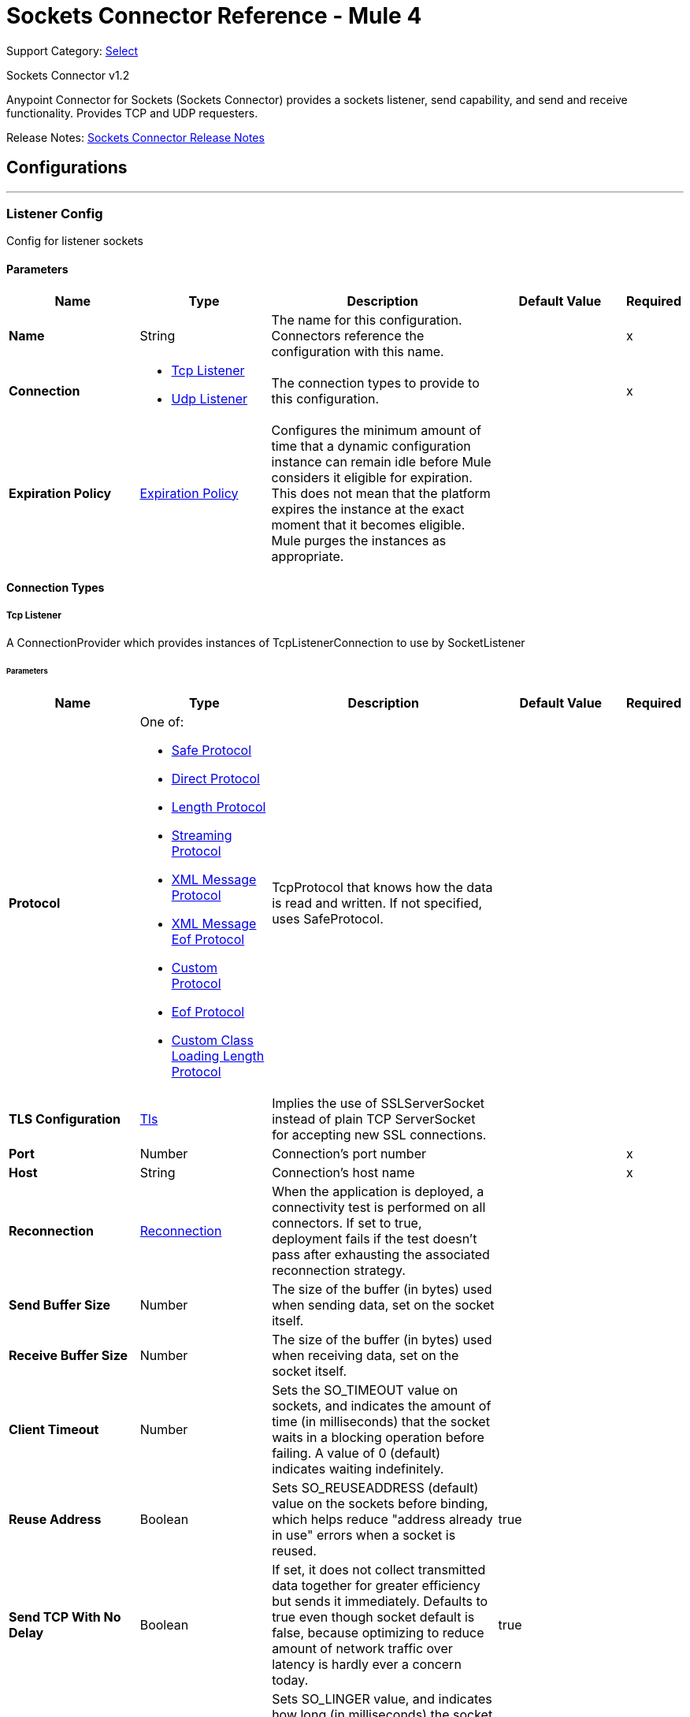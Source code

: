 = Sockets Connector Reference - Mule 4
:page-aliases: connectors::sockets/sockets-documentation.adoc

Support Category: https://www.mulesoft.com/legal/versioning-back-support-policy#anypoint-connectors[Select]

Sockets Connector v1.2

Anypoint Connector for Sockets (Sockets Connector) provides a sockets listener, send capability, and send and receive functionality. Provides TCP and UDP requesters.

Release Notes: xref:release-notes::connector/connector-sockets.adoc[Sockets Connector Release Notes]

== Configurations
---
[[listener-config]]
=== Listener Config


Config for listener sockets


==== Parameters
[%header,cols="20s,20a,35a,20a,5a"]
|===
| Name | Type | Description | Default Value | Required
|Name | String | The name for this configuration. Connectors reference the configuration with this name. | | x
| Connection a| * <<listener-config_tcp-listener, Tcp Listener>>
* <<listener-config_udp-listener, Udp Listener>>
 | The connection types to provide to this configuration. | | x
| Expiration Policy a| <<ExpirationPolicy>> |  Configures the minimum amount of time that a dynamic configuration instance can remain idle before Mule considers it eligible for expiration. This does not mean that the platform expires the instance at the exact moment that it becomes eligible. Mule purges the instances as appropriate. |  |
|===

==== Connection Types
[[listener-config_tcp-listener]]
===== Tcp Listener


A ConnectionProvider which provides instances of TcpListenerConnection to use by SocketListener


====== Parameters
[%header,cols="20s,20a,35a,20a,5a"]
|===
| Name | Type | Description | Default Value | Required
| Protocol a| One of:

* <<SafeProtocol>>
* <<DirectProtocol>>
* <<LengthProtocol>>
* <<StreamingProtocol>>
* <<XmlMessageProtocol>>
* <<xml-message-eof-protocol>>
* <<CustomProtocol>>
* <<eof-protocol>>
* <<CustomClassLoadingLengthProtocol>> |  TcpProtocol that knows how the data is read and written. If not specified, uses SafeProtocol. |  |
| TLS Configuration a| <<Tls>> |  Implies the use of SSLServerSocket instead of plain TCP ServerSocket for accepting new SSL connections. |  |
| Port a| Number |  Connection's port number |  | x
| Host a| String |  Connection's host name |  | x
| Reconnection a| <<Reconnection>> |  When the application is deployed, a connectivity test is performed on all connectors. If set to true, deployment fails if the test doesn't pass after exhausting the associated reconnection strategy. |  |
| Send Buffer Size a| Number |  The size of the buffer (in bytes) used when sending data, set on the socket itself. |  |
| Receive Buffer Size a| Number |  The size of the buffer (in bytes) used when receiving data, set on the socket itself. |  |
| Client Timeout a| Number |  Sets the SO_TIMEOUT value on sockets, and indicates the amount of time (in milliseconds) that the socket waits in a blocking operation before failing. A value of 0 (default) indicates waiting indefinitely. |  |
| Reuse Address a| Boolean |  Sets SO_REUSEADDRESS (default) value on the sockets before binding, which helps reduce "address already in use" errors when a socket is reused. |  true |
| Send TCP With No Delay a| Boolean |  If set, it does not collect transmitted data together for greater efficiency but sends it immediately. Defaults to true even though socket default is false, because optimizing to reduce amount of network traffic
over latency is hardly ever a concern today. |  true |
| Linger a| Number |  Sets SO_LINGER value, and indicates how long (in milliseconds) the socket takes to close, so any remaining data transmits correctly. |  |
| Keep Alive a| Boolean |  Enables SO_KEEPALIVE behavior on open sockets. This automatically checks open socket connections but unused for long periods and closes them if the connection becomes unavailable. This is a property on the socket itself and a server socket uses it to control whether connections to the server keep alive before they recycle. |  false |
| Fail On Unresolved Host a| Boolean |  Whether the socket fails during its creation if the host set on the endpoint cannot be resolved. However, set it to false to allow unresolved hosts, which is useful when connecting through a proxy. |  true |
| Server Timeout a| Number |  Sets SO_TIMEOUT value when you use the socket as a server. The timeout that applies to the "accept" operation. If no connection arrives, a value of 0 (default) causes the accept to wait indefinitely. |  |
| Receive Backlog a| Number |  The maximum queue length for incoming connections. |  50 |
|===
[[listener-config_udp-listener]]
===== UDP Listener


A ConnectionProvider which provides instances of UdpListenerConnection to use by SocketListener


====== Parameters
[%header,cols="20s,20a,35a,20a,5a"]
|===
| Name | Type | Description | Default Value | Required
| Port a| Number |  Connection's port number |  | x
| Host a| String |  Connection's host name |  | x
| Reconnection a| <<Reconnection>> |  When the application is deployed, a connectivity test is performed on all connectors. If set to true, deployment fails if the test doesn't pass after exhausting the associated reconnection strategy. |  |
| Send Buffer Size a| Number |  The size of the buffer (in bytes) used when sending data, set on the socket itself. |  |
| Receive Buffer Size a| Number |  The size of the buffer (in bytes) used when receiving data, set on the socket itself. |  |
| Client Timeout a| Number |  Sets the SO_TIMEOUT value on sockets, and indicates the amount of time (in milliseconds) that the socket waits in a blocking operation before failing. A value of 0 (default) indicates waiting indefinitely. |  |
| Reuse Address a| Boolean |  Sets SO_REUSEADDRESS (default) value on the sockets before binding, which helps reduce "address already in use" errors when a socket is reused. |  true |
| Broadcast a| Boolean |  Enable or disable SO_BROADCAST value into the DatagramSocket |  false |
|===


==== Associated Sources
* <<listener>>

---
[[request-config]]
=== Request Config


Config for requester sockets


==== Parameters
[%header,cols="20s,20a,35a,20a,5a"]
|===
| Name | Type | Description | Default Value | Required
|Name | String | The name for this configuration. Connectors reference the configuration with this name. | | x
| Connection a| * <<request-config_tcp-requester, Tcp Requester>>
* <<request-config_udp-requester, Udp Requester>>
 | The connection types to provide to this configuration. | | x
| Expiration Policy a| <<ExpirationPolicy>> |  Configures the minimum amount of time that a dynamic configuration instance can remain idle before Mule considers it eligible for expiration. This does not mean that the platform expires the instance at the exact moment that it becomes eligible. Mule purges the instances as appropriate. |  |
|===

==== Connection Types
[[request-config_tcp-requester]]
===== Tcp Requester


A ConnectionProvider which provides instances of TcpRequesterConnection to use by the SocketOperations


====== Parameters
[%header,cols="20s,20a,35a,20a,5a"]
|===
| Name | Type | Description | Default Value | Required
| Local Address Settings a| <<SocketConnectionSettings>> |  This configuration parameter refers to the address where the Socket should bind to. |  |
| Protocol a| One of:

* <<SafeProtocol>>
* <<DirectProtocol>>
* <<LengthProtocol>>
* <<StreamingProtocol>>
* <<XmlMessageProtocol>>
* <<xml-message-eof-protocol>>
* <<CustomProtocol>>
* <<eof-protocol>>
* <<CustomClassLoadingLengthProtocol>> |  TcpProtocol that knows how the data is read and written. If not specified, the SafeProtocol will be used. |  |
| TLS Configuration a| <<Tls>> |  Implies the use of SSLServerSocket instead of plain TCP ServerSocket for accepting new SSL connections. |  |
| Port a| Number |  Connection's port number |  | x
| Host a| String |  Connection's host name |  | x
| Reconnection a| <<Reconnection>> |  When the application is deployed, a connectivity test is performed on all connectors. If set to true, deployment fails if the test doesn't pass after exhausting the associated reconnection strategy. |  |
| Pooling Profile a| <<PoolingProfile>> |  Characteristics of the connection pool |  |
| Send Buffer Size a| Number |  The size of the buffer (in bytes) used when sending data, set on the socket itself. |  |
| Receive Buffer Size a| Number |  The size of the buffer (in bytes) used when receiving data, set on the socket itself. |  |
| Client Timeout a| Number |  Sets the SO_TIMEOUT value on sockets, and indicates the amount of time (in milliseconds) that the socket waits in a blocking operation before failing. A value of 0 (default) indicates waiting indefinitely. |  |
| Reuse Address a| Boolean |  Sets SO_REUSEADDRESS (default) value on the sockets before binding, which helps reduce "address already in use" errors when a socket is reused. |  true |
| Send TCP With No Delay a| Boolean |  If set, it does not collect transmitted data together for greater efficiency but sends it immediately. Defaults to true even though socket default is false, because optimizing to reduce amount of network traffic
over latency is hardly ever a concern today. |  true |
| Linger a| Number |  Sets SO_LINGER value, and indicates how long (in milliseconds) the socket takes to close, so any remaining data transmits correctly. |  |
| Keep Alive a| Boolean |  Enables SO_KEEPALIVE behavior on open sockets. This automatically checks open socket connections but unused for long periods and closes them if the connection becomes unavailable. This is a property on the socket itself and a server socket uses it to control whether connections to the server keep alive before they recycle. |  false |
| Fail On Unresolved Host a| Boolean |  Whether the socket fails during its creation and if the host set on the endpoint cannot be resolved. However, set it to false to allow unresolved hosts, which is useful when connecting through a proxy. |  true |
| Connection Timeout a| Number |  Number of milliseconds to wait until an outbound connection to a remote server is successfully created. Defaults to 30 seconds. |  30000 |
|===
[[request-config_udp-requester]]
===== UDP Requester


A ConnectionProvider which provides instances of UdpRequesterConnection to use by the SocketOperations


====== Parameters
[%header,cols="20s,20a,35a,20a,5a"]
|===
| Name | Type | Description | Default Value | Required
| Local Address Settings a| <<SocketConnectionSettings>> |  This configuration parameter refers to the address where the DatagramSocket should bind to. |  |
| Port a| Number |  Connection's port number |  | x
| Host a| String |  Connection's host name |  | x
| Reconnection a| <<Reconnection>> |  When the application is deployed, a connectivity test is performed on all connectors. If set to true, deployment fails if the test doesn't pass after exhausting the associated reconnection strategy. |  |
| Pooling Profile a| <<PoolingProfile>> |  Characteristics of the connection pool |  |
| Send Buffer Size a| Number |  The size of the buffer (in bytes) used when sending data, set on the socket itself. |  |
| Receive Buffer Size a| Number |  The size of the buffer (in bytes) used when receiving data, set on the socket itself. |  |
| Client Timeout a| Number |  Sets the SO_TIMEOUT value on sockets, and indicates the amount of time (in milliseconds) that the socket waits in a blocking operation before failing. A value of 0 (default) indicates waiting indefinitely. |  |
| Reuse Address a| Boolean |  Sets SO_REUSEADDRESS (default) value on the sockets before binding, which helps reduce "address already in use" errors when a socket is reused. |  true |
| Broadcast a| Boolean |  Enable or disable SO_BROADCAST value into the DatagramSocket |  false |
|===

== Supported Operations
* <<send>>
* <<sendAndReceive>>



== Operations

[[send]]
=== Send
`<sockets:send>`


Sends the data using the client associated to the RequesterConnection.


==== Parameters
[%header,cols="20s,20a,35a,20a,5a"]
|===
| Name | Type | Description | Default Value | Required
| Configuration | String | The name of the configuration to use. | | x
| Content a| Binary |  data that will be serialized and sent through the socket. |  #[payload] |
| Reconnection Strategy a| * <<reconnect>>
* <<reconnect-forever>> |  A retry strategy in case of connectivity errors |  |
|===


=== For Configurations
* <<request-config>>

==== Throws
* SOCKETS:UNKNOWN_HOST
* SOCKETS:CONNECTIVITY
* SOCKETS:CONNECTION_TIMEOUT
* SOCKETS:RETRY_EXHAUSTED
* SOCKETS:LENGTH_EXCEEDED


[[sendAndReceive]]
=== Send And Receive
`<sockets:send-and-receive>`


Sends the data using the client associated to the RequesterConnection and then blocks until a response is received or the timeout is met, in which case the operation returns a null payload.


==== Parameters
[%header,cols="20s,20a,35a,20a,5a"]
|===
| Name | Type | Description | Default Value | Required
| Configuration | String | The name of the configuration to use. | | x
| Content a| Binary |  data that will be serialized and sent through the socket. |  #[payload] |
| Output Mime Type a| String |  The mime type of the payload that this operation outputs. |  |
| Output Encoding a| String |  The encoding of the payload that this operation outputs. |  |
| Streaming Strategy a| * <<repeatable-in-memory-stream>>
* <<repeatable-file-store-stream>>
* non-repeatable-stream |  Configure if repeatable streams should be used and their behavior |  |
| Target Variable a| String |  The name of a variable to store the operation's output. |  |
| Target Value a| String |  An expression to evaluate against the operation's output and store the expression outcome in the target variable |  #[payload] |
| Reconnection Strategy a| * <<reconnect>>
* <<reconnect-forever>> |  A retry strategy in case of connectivity errors |  |
|===

==== Output
[%autowidth.spread]
|===
|Type |Binary
| Attributes Type a| <<ImmutableSocketAttributes>>
|===

=== For Configurations
* <<request-config>>

==== Throws
* SOCKETS:UNKNOWN_HOST
* SOCKETS:CONNECTIVITY
* SOCKETS:CONNECTION_TIMEOUT
* SOCKETS:RETRY_EXHAUSTED
* SOCKETS:LENGTH_EXCEEDED


== Sources

[[listener]]
=== Listener
`<sockets:listener>`


Listens for socket connections of the given protocol in the configured host and port.  Whenever a new connection is received, this Source will schedule a a SocketWorker that will handle the communication for that particular connection.


==== Parameters
[%header,cols="20s,20a,35a,20a,5a"]
|===
| Name | Type | Description | Default Value | Required
| Configuration | String | The name of the configuration to use. | | x
| Output Mime Type a| String |  The mime type of the payload that this operation outputs. |  |
| Output Encoding a| String |  The encoding of the payload that this operation outputs. |  |
| Primary Node Only a| Boolean |  Whether this source should only executes on the primary node when running in a cluster |  |
| Streaming Strategy a| * <<repeatable-in-memory-stream>>
* <<repeatable-file-store-stream>>
* non-repeatable-stream |  Configure if repeatable streams should be used and their behavior |  |
| Redelivery Policy a| <<RedeliveryPolicy>> |  Defines a policy for processing the redelivery of the same message |  |
| Reconnection Strategy a| * <<reconnect>>
* <<reconnect-forever>> |  A retry strategy in case of connectivity errors |  |
| Response Value a| Binary |  |  #[payload] |
|===

==== Output
[%autowidth.spread]
|===
|Type |Binary
| Attributes Type a| <<ImmutableSocketAttributes>>
|===

=== For Configurations
* <<listener-config>>



== Types
[[Tls]]
=== Tls

[%header,cols="20s,25a,30a,15a,10a"]
|===
| Field | Type | Description | Default Value | Required
| Enabled Protocols a| String | A comma-separated list of protocols enabled for this context. |  |
| Enabled Cipher Suites a| String | A comma-separated list of cipher suites enabled for this context. |  |
| Trust Store a| <<TrustStore>> |  |  |
| Key Store a| <<KeyStore>> |  |  |
| Revocation Check a| * <<standard-revocation-check>>
* <<custom-ocsp-responder>>
* <<crl-file>> |  |  |
|===

[[TrustStore]]
=== Trust Store

[%header,cols="20s,25a,30a,15a,10a"]
|===
| Field | Type | Description | Default Value | Required
| Path a| String | The location of the trust store. This location resolves relative to the current classpath and file system, if possible.  |  |
| Password a| String | The password used to protect the trust store. |  |
| Type a| String | The type of store used. |  |
| Algorithm a| String | The algorithm used by the trust store. |  |
| Insecure a| Boolean | If true, no certificate validations are performed, rendering connections vulnerable to attacks. Use at your own risk. |  |
|===

[[KeyStore]]
=== Key Store

[%header,cols="20s,25a,30a,15a,10a"]
|===
| Field | Type | Description | Default Value | Required
| Path a| String | The location of the trust store. This location resolves relative to the current classpath and file system, if possible. |  |
| Type a| String | The type of store used. |  |
| Alias a| String | When the key store contains many private keys, this attribute indicates the alias of the key to use. If not defined, the first key in the file is used by default. |  |
| Key Password a| String | The password used to protect the private key. |  |
| Password a| String | The password used to protect the key store. |  |
| Algorithm a| String | The algorithm used by the key store. |  |
|===

[[standard-revocation-check]]
=== Standard Revocation Check

[%header,cols="20s,25a,30a,15a,10a"]
|===
| Field | Type | Description | Default Value | Required
| Only End Entities a| Boolean | Only verify the last element of the certificate chain. |  |
| Prefer Crls a| Boolean | Try CRL instead of OCSP first. |  |
| No Fallback a| Boolean | Do not use the secondary checking method. |  |
| Soft Fail a| Boolean | Avoid verification failure when the revocation server can not be reached or is busy. |  |
|===

[[custom-ocsp-responder]]
=== Custom Ocsp Responder

[%header,cols="20s,25a,30a,15a,10a"]
|===
| Field | Type | Description | Default Value | Required
| Url a| String | The URL of the OCSP responder. |  |
| Cert Alias a| String | Alias of the signing certificate for the OCSP response (must be in the trust store), if present. |  |
|===

[[crl-file]]
=== Crl File

[%header,cols="20s,25a,30a,15a,10a"]
|===
| Field | Type | Description | Default Value | Required
| Path a| String | The path to the CRL file. |  |
|===

[[Reconnection]]
=== Reconnection

[%header,cols="20s,25a,30a,15a,10a"]
|===
| Field | Type | Description | Default Value | Required
| Fails Deployment a| Boolean | When the application is deployed, a connectivity test is performed on all connectors. If set to true, deployment fails if the test doesn't pass after exhausting the associated reconnection strategy. |  |
| Reconnection Strategy a| * <<reconnect>>
* <<reconnect-forever>> | The reconnection strategy to use. |  |
|===

[[reconnect]]
=== Reconnect

[%header,cols="20s,25a,30a,15a,10a"]
|===
| Field | Type | Description | Default Value | Required
| Frequency a| Number | How often in milliseconds to reconnect |  |
| Count a| Number | How many reconnection attempts to make. |  |
|===

[[reconnect-forever]]
=== Reconnect Forever

[%header,cols="20s,25a,30a,15a,10a"]
|===
| Field | Type | Description | Default Value | Required
| Frequency a| Number | How often in milliseconds to reconnect |  |
|===

[[ExpirationPolicy]]
=== Expiration Policy

[%header,cols="20s,25a,30a,15a,10a"]
|===
| Field | Type | Description | Default Value | Required
| Max Idle Time a| Number | A scalar time value for the maximum amount of time a dynamic configuration instance should be allowed to be idle before it's considered eligible for expiration |  |
| Time Unit a| Enumeration, one of:

** NANOSECONDS
** MICROSECONDS
** MILLISECONDS
** SECONDS
** MINUTES
** HOURS
** DAYS | A time unit that qualifies the maxIdleTime attribute |  |
|===

[[ImmutableSocketAttributes]]
=== Immutable Socket Attributes

[%header,cols="20s,25a,30a,15a,10a"]
|===
| Field | Type | Description | Default Value | Required
| Port a| Number |  |  | x
| Host Address a| String |  |  | x
| Host Name a| String |  |  | x
| Local Certificates a| Array of Any | The SSL local certificates. If the Socket is not an SSL Sockets, this is null. |  |
| Peer Certificates a| Array of Any | The SSL peer certificates. If the Socket is not an SSL Sockets, this is null. |  |
|===

[[repeatable-in-memory-stream]]
=== Repeatable In Memory Stream

[%header,cols="20s,25a,30a,15a,10a"]
|===
| Field | Type | Description | Default Value | Required
| Initial Buffer Size a| Number | The allocated amount of memory to consume the stream and provide random access to it. If the stream contains more data than can be fit into this buffer, then the buffer expands according to the bufferSizeIncrement attribute, with an upper limit of maxInMemorySize. |  |
| Buffer Size Increment a| Number | This is by how much the buffer size expands if it exceeds its initial size. Setting a value of zero or lower means that the buffer does not expand, and STREAM_MAXIMUM_SIZE_EXCEEDED error is raised when the buffer gets full. |  |
| Max Buffer Size a| Number | The maximum amount of memory to use. If more than that is used then a STREAM_MAXIMUM_SIZE_EXCEEDED error is raised. A value lower than or equal to zero means no limit. |  |
| Buffer Unit a| Enumeration, one of:

** BYTE
** KB
** MB
** GB | The unit in which all these attributes are expressed |  |
|===

[[repeatable-file-store-stream]]
=== Repeatable File Store Stream

[%header,cols="20s,25a,30a,15a,10a"]
|===
| Field | Type | Description | Default Value | Required
| In Memory Size a| Number | Defines the maximum memory that the stream should use to keep data in memory. If more than that is consumed content on the disk is buffered. |  |
| Buffer Unit a| Enumeration, one of:

** BYTE
** KB
** MB
** GB | The unit in which maxInMemorySize is expressed |  |
|===

[[RedeliveryPolicy]]
=== Redelivery Policy

[%header,cols="20s,25a,30a,15a,10a"]
|===
| Field | Type | Description | Default Value | Required
| Max Redelivery Count a| Number | The maximum number of times a message can be redelivered and processed unsuccessfully before triggering process-failed-message |  |
| Use Secure Hash a| Boolean | Whether to use a secure hash algorithm to identify a redelivered message. |  |
| Message Digest Algorithm a| String | The secure hashing algorithm to use. If not set, defaults to SHA-256. |  |
| Id Expression a| String | Defines one or more expressions to use to determine when a message is redelivered. This property may only be set if useSecureHash is false. |  |
| Object Store a| Object Store | The object store to store the redelivery counter for each message. |  |
|===

[[SocketConnectionSettings]]
=== Socket Connection Settings

[%header,cols="20s,25a,30a,15a,10a"]
|===
| Field | Type | Description | Default Value | Required
| Port a| Number | Connection's port number |  | x
| Host a| String | Connection's host name |  | x
|===

[[PoolingProfile]]
=== Pooling Profile

[%header,cols="20s,25a,30a,15a,10a"]
|===
| Field | Type | Description | Default Value | Required
| Max Active a| Number | Controls the maximum number of Mule components that can be borrowed from a session at one time. When set to a negative value, there is no limit to the number of components that can be active at one time. When maxActive is exceeded, the pool exhausts. |  |
| Max Idle a| Number | Controls the maximum number of Mule components that can sit idle in the pool at any time. When set to a negative value, there is no limit to the number of Mule components that can be idle at one time. |  |
| Max Wait a| Number | Specifies the number of milliseconds to wait for a pooled component to become available when the pool is exhausted and the exhaustedAction is set to WHEN_EXHAUSTED_WAIT. |  |
| Min Eviction Millis a| Number | Determines the minimum amount of time an object may sit idle in the pool before it is eligible for eviction. When nonpositive, no objects will be evicted from the pool due to idle time alone. |  |
| Eviction Check Interval Millis a| Number | Specifies the number of milliseconds between runs of the object evictor. When non-positive, no object evictor is executed. |  |
| Exhausted Action a| Enumeration, one of:

** WHEN_EXHAUSTED_GROW
** WHEN_EXHAUSTED_WAIT
** WHEN_EXHAUSTED_FAIL | Specifies the behavior of the Mule component pool when the pool is exhausted. Possible values are: WHEN_EXHAUSTED_FAIL, which throws a NoSuchElementException, WHEN_EXHAUSTED_WAIT, which blocks by invoking Object.wait(long) until a new or idle object is available, or WHEN_EXHAUSTED_GROW, which creates a new Mule instance and return it, essentially making maxActive meaningless. If a positive maxWait value is supplied, it blocks for at most that many milliseconds, after which a NoSuchElementException will be thrown. If maxThreadWait is a negative value, it blocks indefinitely. |  |
| Initialisation Policy a| Enumeration, one of:

** INITIALISE_NONE
** INITIALISE_ONE
** INITIALISE_ALL | Determines how components in a pool can initialize. The possible values are INITIALISE_NONE does not load any components into the pool on startup, INITIALISE_ONE loads one initial component into the pool on startup, or INITIALISE_ALL loads all components in the pool on startup |  |
| Disabled a| Boolean | Whether pooling should be disabled |  |
|===

[[SafeProtocol]]
=== Safe Protocol

This test protocol precedes every message with a cookie, and should not be used in production environments.

[%header,cols="20s,25a,30a,15a,10a"]
|===
| Field | Type | Description | Default Value | Required
| Max Message Leght a| Number | Indicates the maximum length of the message. | -1 |
| Encoding a| String | Indicates the encoding used for serializing the cookie |  |
| Rethrow Exception On Read a| Boolean | Indicates if the exception should be rethrown if there is a failure while reading | false |
|===

[[DirectProtocol]]
=== Direct Protocol

This protocol allows the socket to read until no more bytes are immediately available. On slow networks, EOFProtocol and LengthProtocol might be more reliable.

[%header,cols="20s,25a,30a,15a,10a"]
|===
| Field | Type | Description | Default Value | Required
| Rethrow Exception On Read a| Boolean | Indicates if the exception should be rethrown if there is a failure while reading | false |
|===

[[LengthProtocol]]
=== Length Protocol

This protocol is defined by sending or reading an integer (the packet length) and then the data to transfer.

[%header,cols="20s,25a,30a,15a,10a"]
|===
| Field | Type | Description | Default Value | Required
| Max Message Length a| Number | Indicates the maximum length of the message. | -1 |
| Rethrow Exception On Read a| Boolean | Indicates if the exception should be rethrown if there is a failure while reading | false |
|===

[[StreamingProtocol]]
=== Streaming Protocol

This protocol allows the socket’s Send operation to return a message with the original InputStream as payload.

[%header,cols="20s,25a,30a,15a,10a"]
|===
| Field | Type | Description | Default Value | Required
| Rethrow Exception On Read a| Boolean | Indicates if the exception should be rethrown if there is a failure while reading | false |
|===

[[XmlMessageProtocol]]
=== XML Message Protocol

This protocol reads streaming XML documents. The only requirement is that each document includes an XML declaration at the beginning of the document in the form of <?xml…​..
Data is read until a new document is found or until there is no more currently available data. For slower networks, XmlMessageEofProtocol might be more reliable.
Also, because the default character encoding for the platform is used to decode the message bytes when looking for the XML declaration, some caution with message character encodings is warranted.

[%header,cols="20s,25a,30a,15a,10a"]
|===
| Field | Type | Description | Default Value | Required
| Rethrow Exception On Read a| Boolean | Indicates if the exception should be rethrown if there is a failure while reading | false |
|===

[[xml-message-eof-protocol]]
=== XML Message Eof Protocol

This protocol extends XmlMessageProtocol to continue reading until either a new message or EOF is found.

[%header,cols="20s,25a,30a,15a,10a"]
|===
| Field | Type | Description | Default Value | Required
| Rethrow Exception On Read a| Boolean | Indicates if the exception should be rethrown if there is a failure while reading | false |
|===

[[CustomProtocol]]
=== Custom Protocol

Define your own custom protocol by writing a class that extends TcpProtocol.

[%header,cols="20s,25a,30a,15a,10a"]
|===
| Field | Type | Description | Default Value | Required
| Class a| String | Reference to full qualifier class name that should extend TcpProtocol to use as a custom protocol |  | x
|===

[[eof-protocol]]
=== Eof Protocol

[%header,cols="20s,25a,30a,15a,10a"]
|===
| Field | Type | Description | Default Value | Required
| Rethrow Exception On Read a| Boolean | Indicates if the exception should be rethrown if there is a failure while reading | false |
|===

[[CustomClassLoadingLengthProtocol]]
=== Custom Class Loading Length Protocol

[%header,cols="20s,25a,30a,15a,10a"]
|===
| Field | Type | Description | Default Value | Required
| Class Loader a| Any |  |  |
| Max Message Length a| Number | Indicates the maximum length of the message. | -1 |
| Rethrow Exception On Read a| Boolean | Indicates if the exception should be rethrown if there is a failure while reading | false |
|===

== See Also
* https://help.mulesoft.com[MuleSoft Help Center]
